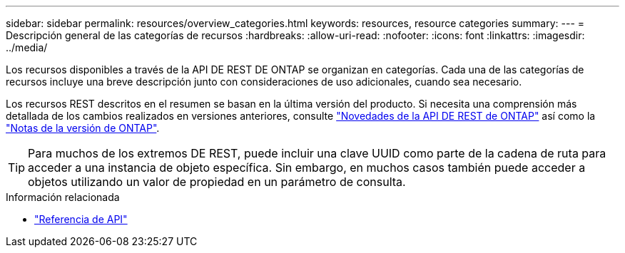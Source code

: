---
sidebar: sidebar 
permalink: resources/overview_categories.html 
keywords: resources, resource categories 
summary:  
---
= Descripción general de las categorías de recursos
:hardbreaks:
:allow-uri-read: 
:nofooter: 
:icons: font
:linkattrs: 
:imagesdir: ../media/


[role="lead"]
Los recursos disponibles a través de la API DE REST DE ONTAP se organizan en categorías. Cada una de las categorías de recursos incluye una breve descripción junto con consideraciones de uso adicionales, cuando sea necesario.

Los recursos REST descritos en el resumen se basan en la última versión del producto. Si necesita una comprensión más detallada de los cambios realizados en versiones anteriores, consulte link:../whats-new.html["Novedades de la API DE REST de ONTAP"] así como la https://library.netapp.com/ecm/ecm_download_file/ECMLP2492508["Notas de la versión de ONTAP"^].


TIP: Para muchos de los extremos DE REST, puede incluir una clave UUID como parte de la cadena de ruta para acceder a una instancia de objeto específica. Sin embargo, en muchos casos también puede acceder a objetos utilizando un valor de propiedad en un parámetro de consulta.

.Información relacionada
* link:../reference/api_reference.html["Referencia de API"]

